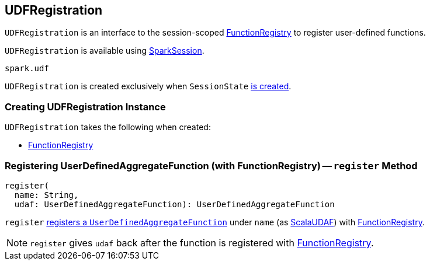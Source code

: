 == [[UDFRegistration]] UDFRegistration

`UDFRegistration` is an interface to the session-scoped <<functionRegistry, FunctionRegistry>> to register user-defined functions.

`UDFRegistration` is available using link:spark-sql-sparksession.adoc#udf[SparkSession].

[source, scala]
----
spark.udf
----

`UDFRegistration` is created exclusively when `SessionState` link:spark-sql-SessionState.adoc#creating-instance[is created].

=== [[creating-instance]] Creating UDFRegistration Instance

`UDFRegistration` takes the following when created:

* [[functionRegistry]] link:spark-sql-FunctionRegistry.adoc[FunctionRegistry]

=== [[register]] Registering UserDefinedAggregateFunction (with FunctionRegistry) -- `register` Method

[source, scala]
----
register(
  name: String,
  udaf: UserDefinedAggregateFunction): UserDefinedAggregateFunction
----

`register` link:spark-sql-FunctionRegistry.adoc#registerFunction[registers a `UserDefinedAggregateFunction`] under `name` (as link:spark-sql-ImperativeAggregate-ScalaUDAF.adoc[ScalaUDAF]) with <<functionRegistry, FunctionRegistry>>.

NOTE: `register` gives `udaf` back after the function is registered with <<functionRegistry, FunctionRegistry>>.
